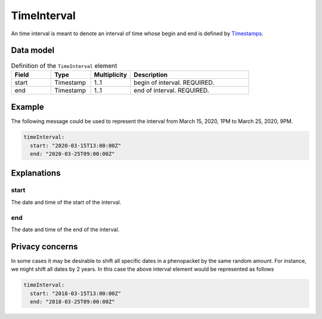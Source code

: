 .. _rsttimeinterval:

############
TimeInterval
############

An time interval is meant to denote an interval of time whose begin and end is defined
by `Timestamps <https://developers.google.com/protocol-buffers/docs/reference/java/com/google/protobuf/Timestamp>`_.




Data model
##########


.. list-table:: Definition  of the ``TimeInterval`` element
   :widths: 25 25 25 75
   :header-rows: 1

   * - Field
     - Type
     - Multiplicity
     - Description
   * - start
     - Timestamp
     - 1..1
     - begin of interval. REQUIRED.
   * - end
     - Timestamp
     - 1..1
     - end of interval. REQUIRED.


Example
#######

The following message could be used to represent the
interval from March 15, 2020, 1PM to March 25, 2020, 9PM.

.. code-block:: yaml

  timeInterval:
    start: "2020-03-15T13:00:00Z"
    end: "2020-03-25T09:00:00Z"


Explanations
############


start
~~~~~
The date and time of the start of the interval.

end
~~~
The date and time of the end of the interval.


Privacy concerns
################

In some cases it may be desirable to shift all specific dates in a phenopacket by the same random amount. For instance, we
might shift all dates by 2 years. In this case the above interval element would be represented as follows

.. code-block:: yaml

  timeInterval:
    start: "2018-03-15T13:00:00Z"
    end: "2018-03-25T09:00:00Z"
